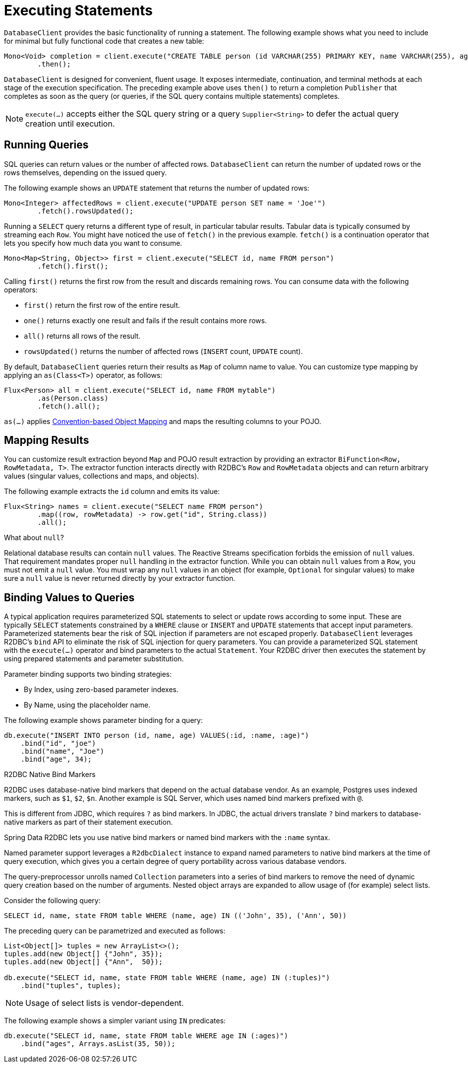 [[r2dbc.datbaseclient.statements]]
= Executing Statements

`DatabaseClient` provides the basic functionality of running a statement.
The following example shows what you need to include for minimal but fully functional code that creates a new table:

====
[source,java]
----
Mono<Void> completion = client.execute("CREATE TABLE person (id VARCHAR(255) PRIMARY KEY, name VARCHAR(255), age INTEGER);")
        .then();
----
====

`DatabaseClient` is designed for convenient, fluent usage.
It exposes intermediate, continuation, and terminal methods at each stage of the execution specification.
The preceding example above uses `then()` to return a completion `Publisher` that completes as soon as the query (or queries, if the SQL query contains multiple statements) completes.

NOTE: `execute(…)` accepts either the SQL query string or a query `Supplier<String>` to defer the actual query creation until execution.

[[r2dbc.datbaseclient.queries]]
== Running Queries

SQL queries can return values or the number of affected rows.
`DatabaseClient` can return the number of updated rows or the rows themselves, depending on the issued query.

The following example shows an `UPDATE` statement that returns the number of updated rows:

====
[source,java]
----
Mono<Integer> affectedRows = client.execute("UPDATE person SET name = 'Joe'")
        .fetch().rowsUpdated();
----
====

Running a `SELECT` query returns a different type of result, in particular tabular results.
Tabular data is typically consumed by streaming each `Row`.
You might have noticed the use of `fetch()` in the previous example.
`fetch()` is a continuation operator that lets you specify how much data you want to consume.

====
[source,java]
----
Mono<Map<String, Object>> first = client.execute("SELECT id, name FROM person")
        .fetch().first();
----
====

Calling `first()` returns the first row from the result and discards remaining rows.
You can consume data with the following operators:

* `first()` return the first row of the entire result.
* `one()` returns exactly one result and fails if the result contains more rows.
* `all()` returns all rows of the result.
* `rowsUpdated()` returns the number of affected rows (`INSERT` count, `UPDATE` count).

By default, `DatabaseClient` queries return their results as `Map` of column name to value.
You can customize type mapping by applying an `as(Class<T>)` operator, as follows:

====
[source,java]
----
Flux<Person> all = client.execute("SELECT id, name FROM mytable")
        .as(Person.class)
        .fetch().all();
----
====

`as(…)` applies <<mapping-conventions,Convention-based Object Mapping>> and maps the resulting columns to your POJO.

[[r2dbc.datbaseclient.mapping]]
== Mapping Results

You can customize result extraction beyond `Map` and POJO result extraction by providing an extractor `BiFunction<Row, RowMetadata, T>`.
The extractor function interacts directly with R2DBC's `Row` and `RowMetadata` objects and can return arbitrary values (singular values, collections and maps, and objects).

The following example extracts the `id` column and emits its value:

====
[source,java]
----
Flux<String> names = client.execute("SELECT name FROM person")
        .map((row, rowMetadata) -> row.get("id", String.class))
        .all();
----
====

[[r2dbc.datbaseclient.mapping.null]]
.What about `null`?
****
Relational database results can contain `null` values.
The Reactive Streams specification forbids the emission of `null` values.
That requirement mandates proper `null` handling in the extractor function.
While you can obtain `null` values from a `Row`, you must not emit a `null` value.
You must wrap any `null` values in an object (for example, `Optional` for singular values) to make sure a `null` value is never returned directly by your extractor function.
****

[[r2dbc.datbaseclient.binding]]
== Binding Values to Queries

A typical application requires parameterized SQL statements to select or update rows according to some input.
These are typically `SELECT` statements constrained by a `WHERE` clause or `INSERT` and `UPDATE` statements that accept input parameters.
Parameterized statements bear the risk of SQL injection if parameters are not escaped properly.
`DatabaseClient` leverages R2DBC's `bind` API to eliminate the risk of SQL injection for query parameters.
You can provide a parameterized SQL statement with the `execute(…)` operator and bind parameters to the actual `Statement`.
Your R2DBC driver then executes the statement by using prepared statements and parameter substitution.

Parameter binding supports two binding strategies:

* By Index, using zero-based parameter indexes.
* By Name, using the placeholder name.

The following example shows parameter binding for a query:

====
[source,java]
----
db.execute("INSERT INTO person (id, name, age) VALUES(:id, :name, :age)")
    .bind("id", "joe")
    .bind("name", "Joe")
    .bind("age", 34);
----
====

.R2DBC Native Bind Markers
****
R2DBC uses database-native bind markers that depend on the actual database vendor.
As an example, Postgres uses indexed markers, such as `$1`, `$2`, `$n`.
Another example is SQL Server, which uses named bind markers prefixed with `@`.

This is different from JDBC, which requires `?` as bind markers.
In JDBC, the actual drivers translate `?` bind markers to database-native markers as part of their statement execution.

Spring Data R2DBC lets you use native bind markers or named bind markers with the `:name` syntax.

Named parameter support leverages a `R2dbcDialect` instance  to expand named parameters to native bind markers at the time of query execution, which gives you a certain degree of query portability across various database vendors.
****

The query-preprocessor unrolls named `Collection` parameters into a series of bind markers to remove the need of dynamic query creation based on the number of arguments.
Nested object arrays are expanded to allow usage of (for example) select lists.

Consider the following query:

====
[source,sql]
----
SELECT id, name, state FROM table WHERE (name, age) IN (('John', 35), ('Ann', 50))
----
====

The preceding query can be parametrized and executed as follows:

====
[source,java]
----
List<Object[]> tuples = new ArrayList<>();
tuples.add(new Object[] {"John", 35});
tuples.add(new Object[] {"Ann",  50});

db.execute("SELECT id, name, state FROM table WHERE (name, age) IN (:tuples)")
    .bind("tuples", tuples);
----
====

NOTE: Usage of select lists is vendor-dependent.

The following example shows a simpler variant using `IN` predicates:

====
[source,java]
----
db.execute("SELECT id, name, state FROM table WHERE age IN (:ages)")
    .bind("ages", Arrays.asList(35, 50));
----
====
